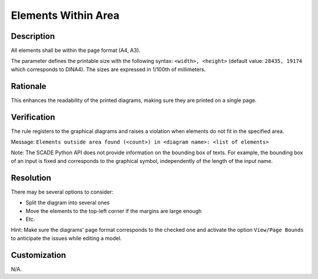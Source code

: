 .. index:: single: Elements Within Area

Elements Within Area
====================

.. rule::
   :filename: elements_within_area.py
   :class: ElementsWithinArea
   :id: id_0015
   :reference: SDR-31
   :kind: generic
   :tags: diagrams

   Elements within area

Description
-----------
All elements shall be within the page format (A4, A3).

.. end_description

The parameter defines the printable size with the following syntax: ``<width>, <height>``
(default value: ``28435, 19174`` which corresponds to DINA4). The sizes are expressed in 1/100th of millimeters.

Rationale
---------
This enhances the readability of the printed diagrams, making sure they are printed on a single page.

Verification
------------
The rule registers to the graphical diagrams and raises a violation when elements do not fit in the specified area.

Message: ``Elements outside area found (<count>) in <diagram name>: <list of elements>``

Note: The SCADE Python API does not provide information on the bounding box of texts.
For example, the bounding box of an input is fixed and corresponds to the graphical symbol, independently of the length of the input name.

Resolution
----------
There may be several options to consider:

* Split the diagram into several ones
* Move the elements to the top-left corner if the margins are large enough
* Etc.

Hint: Make sure the diagrams' page format corresponds to the checked one
and activate the option ``View/Page Bounds`` to anticipate the issues while editing a model.

Customization
-------------
N/A.
